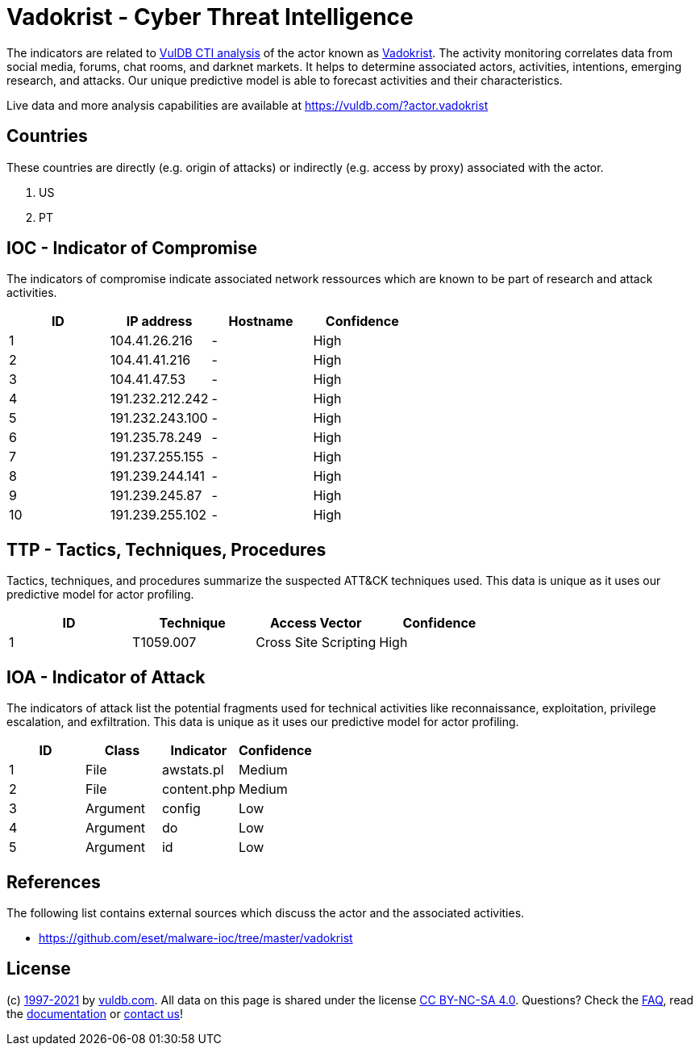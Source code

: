 = Vadokrist - Cyber Threat Intelligence

The indicators are related to https://vuldb.com/?doc.cti[VulDB CTI analysis] of the actor known as https://vuldb.com/?actor.vadokrist[Vadokrist]. The activity monitoring correlates data from social media, forums, chat rooms, and darknet markets. It helps to determine associated actors, activities, intentions, emerging research, and attacks. Our unique predictive model is able to forecast activities and their characteristics.

Live data and more analysis capabilities are available at https://vuldb.com/?actor.vadokrist

== Countries

These countries are directly (e.g. origin of attacks) or indirectly (e.g. access by proxy) associated with the actor.

. US
. PT

== IOC - Indicator of Compromise

The indicators of compromise indicate associated network ressources which are known to be part of research and attack activities.

[options="header"]
|========================================
|ID|IP address|Hostname|Confidence
|1|104.41.26.216|-|High
|2|104.41.41.216|-|High
|3|104.41.47.53|-|High
|4|191.232.212.242|-|High
|5|191.232.243.100|-|High
|6|191.235.78.249|-|High
|7|191.237.255.155|-|High
|8|191.239.244.141|-|High
|9|191.239.245.87|-|High
|10|191.239.255.102|-|High
|========================================

== TTP - Tactics, Techniques, Procedures

Tactics, techniques, and procedures summarize the suspected ATT&CK techniques used. This data is unique as it uses our predictive model for actor profiling.

[options="header"]
|========================================
|ID|Technique|Access Vector|Confidence
|1|T1059.007|Cross Site Scripting|High
|========================================

== IOA - Indicator of Attack

The indicators of attack list the potential fragments used for technical activities like reconnaissance, exploitation, privilege escalation, and exfiltration. This data is unique as it uses our predictive model for actor profiling.

[options="header"]
|========================================
|ID|Class|Indicator|Confidence
|1|File|awstats.pl|Medium
|2|File|content.php|Medium
|3|Argument|config|Low
|4|Argument|do|Low
|5|Argument|id|Low
|========================================

== References

The following list contains external sources which discuss the actor and the associated activities.

* https://github.com/eset/malware-ioc/tree/master/vadokrist

== License

(c) https://vuldb.com/?doc.changelog[1997-2021] by https://vuldb.com/?doc.about[vuldb.com]. All data on this page is shared under the license https://creativecommons.org/licenses/by-nc-sa/4.0/[CC BY-NC-SA 4.0]. Questions? Check the https://vuldb.com/?doc.faq[FAQ], read the https://vuldb.com/?doc[documentation] or https://vuldb.com/?contact[contact us]!
